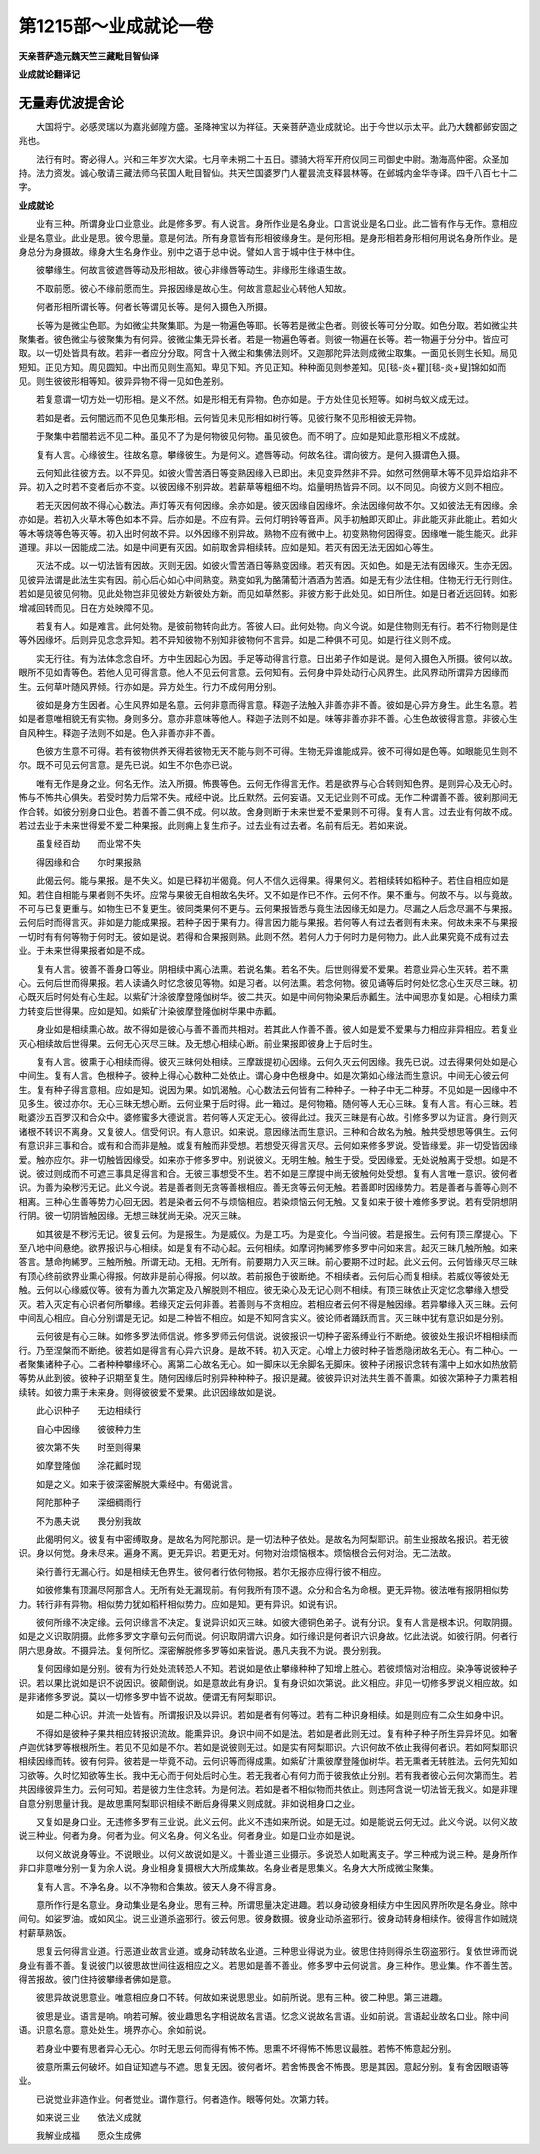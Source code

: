 第1215部～业成就论一卷
==========================

**天亲菩萨造元魏天竺三藏毗目智仙译**

**业成就论翻译记**

无量寿优波提舍论
----------------

　　大国将宁。必感灵瑞以为嘉兆邺隍方盛。圣降神宝以为祥征。天亲菩萨造业成就论。出于今世以示太平。此乃大魏都邺安固之兆也。

　　法行有时。寄必得人。兴和三年岁次大梁。七月辛未朔二十五日。骠骑大将军开府仪同三司御史中尉。渤海高仲密。众圣加持。法力资发。诚心敬请三藏法师乌苌国人毗目智仙。共天竺国婆罗门人瞿昙流支释昙林等。在邺城内金华寺译。四千八百七十二字。

**业成就论**


　　业有三种。所谓身业口业意业。此是修多罗。有人说言。身所作业是名身业。口言说业是名口业。此二皆有作与无作。意相应业是名意业。此业是思。彼今思量。意是何法。所有身意皆有形相彼缘身生。是何形相。是身形相若身形相何用说名身所作业。是身总分为身摄故。缘身大生名身作业。别中之语于总中说。譬如人言于城中住于林中住。

　　彼攀缘生。何故言彼遮唇等动及形相故。彼心非缘唇等动生。非缘形生缘语生故。

　　不取前愿。彼心不缘前愿而生。异报因缘是故心生。何故言意起业心转他人知故。

　　何者形相所谓长等。何者长等谓见长等。是何入摄色入所摄。

　　长等为是微尘色耶。为如微尘共聚集耶。为是一物遍色等耶。长等若是微尘色者。则彼长等可分分取。如色分取。若如微尘共聚集者。彼色微尘与彼聚集为有何异。彼微尘集无异长者。若是一物遍色等者。则彼一物遍在长等。若一物遍于分分中。皆应可取。以一切处皆具有故。若非一者应分分取。阿含十入微尘和集佛法则坏。又迦那陀异法则成微尘取集。一面见长则生长知。局见短知。正见方知。周见圆知。中出而见则生高知。卑见下知。齐见正知。种种面见则参差知。见[毯-炎+瞿][毯-炎+叟]锦如如而见。则生彼彼形相等知。彼异异物不得一见如色差别。

　　若复意谓一切方处一切形相。是义不然。如是形相无有异物。色亦如是。于方处住见长短等。如树鸟蚁义成无过。

　　若如是者。云何闇远而不见色见集形相。云何皆见未见形相如树行等。见彼行聚不见形相彼无异物。

　　于聚集中若闇若远不见二种。虽见不了为是何物彼见何物。虽见彼色。而不明了。应如是知此意形相义不成就。

　　复有人言。心缘彼生。往故名意。攀缘彼生。为是何义。遮唇等动。何故名往。谓向彼方。是何入摄谓色入摄。

　　云何知此往彼方去。以不异见。如彼火雪苦酒日等变熟因缘入已即出。未见变异然非不异。如然可然佣草木等不见异焰焰非不异。初入之时若不变者后亦不变。以彼因缘不别异故。若薪草等粗细不均。焰量明热皆异不同。以不同见。向彼方义则不相应。

　　若无灭因何故不得心心数法。声灯等灭有何因缘。余亦如是。彼灭因缘自因缘坏。余法因缘何故不尔。又如彼法无有因缘。余亦如是。若初入火草木等色如本不异。后亦如是。不应有异。云何灯明铃等音声。风手初触即灭即止。非此能灭非此能止。若如火等木等烧等色等灭等。初入出时何故不异。以外因缘不别异故。熟物不应有微中上。初变熟物何因得变。因缘唯一能生能灭。此非道理。非以一因能成二法。如是中间更有灭因。如前取舍异相续转。应如是知。若灭有因无法无因如心等生。

　　灭法不成。以一切法皆有因故。灭则无因。如彼火雪苦酒日等熟变因缘。若灭有因。灭如色。如是无法有因缘灭。生亦无因。见彼异法谓是此法生实有因。前心后心如心中间熟变。熟变如乳为酪蒲萄汁酒酒为苦酒。如是无有少法住相。住物无行无行则住。若如是见彼见何物。见此处物岂非见彼处方新彼处方新。而见如草然影。非彼方影于此处见。如日所住。如是日者近远回转。如影增减回转而见。日在方处映障不见。

　　若复有人。如是难言。此何处物。是彼前物转向此方。答彼人曰。此何处物。向义今说。如是住物则无有行。若不行物则是住等外因缘坏。后则异见念念异知。若不异知彼物不别知非彼物何不言异。如是二种俱不可见。如是行往义则不成。

　　实无行往。有为法体念念自坏。方中生因起心为因。手足等动得言行意。日出弟子作如是说。是何入摄色入所摄。彼何以故。眼所不见如青等色。若他人见可得言意。他人不见云何言意。云何知有。云何身中异处动行心风界生。此风界动所谓异方因缘而生。云何草叶随风界倾。行亦如是。异方处生。行力不成何用分别。

　　彼如是身方生因者。心生风界如是名意。云何非意而得言意。释迦子法触入非善亦非不善。彼如是心异方身生。此生名意。若如是者意唯相貌无有实物。身则多分。意亦非意味等他人。释迦子法则不如是。味等非善亦非不善。心生色故彼得言意。非彼心生自风种生。释迦子法则不如是。色入非善亦非不善。

　　色彼方生意不可得。若有彼物供养天得若彼物无天不能与则不可得。生物无异谁能成异。彼不可得如是色等。如眼能见生则不尔。既不可见云何言意。是先已说。如生不尔色亦已说。

　　唯有无作是身之业。何名无作。法入所摄。怖畏等色。云何无作得言无作。若是欲界与心合转则知色界。是则异心及无心时。怖与不怖共心俱失。若受时势力后常不失。戒经中说。比丘默然。云何妄语。又无记业则不可成。无作二种谓善不善。彼刹那间无作合转。如彼分别身口业色。若善不善二俱不成。何以故。舍身则断于未来世爱不爱果则不可得。复有人言。过去业有何故不成。若过去业于未来世得爱不爱二种果报。此则痈上复生疖子。过去业有过去者。名前有后无。若如来说。

　　虽复经百劫　　而业常不失

　　得因缘和合　　尔时果报熟

　　此偈云何。能与果报。是不失义。如是已释初半偈竟。何人不信久远得果。得果何义。若相续转如稻种子。若住自相应如是知。若住自相能与果者则不失坏。应常与果彼无自相故名失坏。又不如是作已不作。云何不作。果不重与。何故不与。以与竟故。不可与已复更重与。如物生已不复更生。彼同类果何不更与。云何果报皆悉与竟生法因缘无如是力。尽漏之人后念尽漏不与果报。云何后时而得言灭。非如是力能成果报。若种子因于果有力。得言因力能与果报。若何等人有过去者则有未来。何故未来不与果报一切时有有何等物于何时无。彼如是说。若得和合果报则熟。此则不然。若何人力于何时力是何物力。此人此果究竟不成有过去业。于未来世得果报者如是不成。

　　复有人言。彼善不善身口等业。阴相续中离心法熏。若说名集。若名不失。后世则得爱不爱果。若意业异心生灭转。若不熏心。云何后世而得果报。若人读诵久时忆念彼见等物。如是习者。以何法熏。若念何物。彼见诵等后时何处忆念心生灭尽三昧。初心既灭后时何处有心生起。以紫矿汁涂彼摩登隆伽树华。彼二共灭。如是中间何物染果后赤瓤生。法中闻思亦复如是。心相续力熏力转变后世得果。应如是知。如紫矿汁染彼摩登隆伽树华果中赤瓤。

　　身业如是相续熏心故。故不得如是彼心与善不善而共相对。若其此人作善不善。彼人如是爱不爱果与力相应非异相应。若复业灭心相续故后世得果。云何无心灭尽三昧。及无想心相续心断。前业果报即彼身上于后时生。

　　复有人言。彼熏于心相续而得。彼灭三昧何处相续。三摩跋提初心因缘。云何久灭云何因缘。我先已说。过去得果何处如是心中间生。复有人言。色根种子。彼种上得心心数种二处依止。谓心身中色根身中。如是次第如心缘法而生意识。中间无心彼云何生。复有种子得言意相。应如是知。说因为果。如饥渴触。心心数法云何皆有二种种子。一种子中无二种芽。不见如是一因缘中不见多生。彼过亦尔。无心三昧无想心断。云何业果于后时得。此一箱过。是何物箱。随何等人无心三昧。复有人言。有心三昧。若毗婆沙五百罗汉和合众中。婆修蜜多大德说言。若何等人灭定无心。彼得此过。我灭三昧是有心故。引修多罗以为证言。身行则灭诸根不转识不离身。又复彼人。信受何识。有人意识。如来说。意因缘法而生意识。三种和合故名为触。触共受想思等俱生。云何有意识非三事和合。或有和合而非是触。或复有触而非受想。若想受灭得言灭尽。云何如来修多罗说。受皆缘爱。非一切受皆因缘爱。触亦应尔。非一切触皆因缘受。如来亦于修多罗中。别说彼义。无明生触。触生于受。受因缘爱。无处说触离于受想。如是不说。彼过则成而不可遮三事具足得言和合。无彼三事想受不生。若不如是三摩提中尚无彼触何处受想。复有人言唯一意识。彼何者识。为善为染秽污无记。此义今说。若是善者则无贪等善根相应。善无贪等云何无触。若善即时因缘势力。若是善者与善等心则不相离。三种心生善等势力心回无因。若是染者云何不与烦恼相应。若染烦恼云何无触。又复如来于彼十难修多罗说。若有受阴想阴行阴。彼一切阴皆触因缘。无想三昧犹尚无染。况灭三昧。

　　如其彼是不秽污无记。彼复云何。为是报生。为是威仪。为是工巧。为是变化。今当问彼。若是报生。云何有顶三摩提心。下至八地中间悬绝。欲界报识与心相续。如是复有不动心起。云何相续。如摩诃拘絺罗修多罗中问如来言。起灭三昧几触所触。如来答言。慧命拘絺罗。三触所触。所谓无动。无相。无所有。前要期力入灭三昧。前心要期不过时起。此义云何。云何皆缘灭尽三昧有顶心终前欲界业熏心得报。何故非是前心得报。何以故。若前报色于彼断绝。不相续者。云何后心而复相续。若威仪等彼处无触。云何以心缘威仪等。彼有为善九次第定及八解脱则不相应。彼无染心及无记心则不相续。有顶三昧依止灭定忆念攀缘入想受灭。若入灭定有心识者何所攀缘。若缘灭定云何非善。若善则与不贪相应。若相应者云何不得是触因缘。若异攀缘入灭三昧。云何中间乱心相应。自心分别谓是无记。如是二种皆不相应。如是不知阿含实义。彼论师者踊跃而言。灭三昧中犹有意识如是分别。

　　云何彼是有心三昧。如修多罗法师信说。修多罗师云何信说。说彼报识一切种子密系缚业行不断绝。彼彼处生报识坏相相续而行。乃至涅槃而不断绝。彼若如是得言有心异六识身。是故不转。初入灭定。心增上力彼时种子皆悉隐闭故名无心。有二种心。一者聚集诸种子心。二者种种攀缘坏心。离第二心故名无心。如一脚床以无余脚名无脚床。彼种子闭报识念转有濡中上如水如热放箭等势从此到彼。彼种子识期至复生。随何因缘后时别异种种种子。报识是藏。彼彼异识对法共生善不善熏。如彼次第种子力熏若相续转。如彼力熏于未来身。则得彼彼爱不爱果。此识因缘故如是说。

　　此心识种子　　无边相续行

　　自心中因缘　　彼彼种力生

　　彼次第不失　　时至则得果

　　如摩登隆伽　　涂花瓤时现

　　如是之义。如来于彼深密解脱大乘经中。有偈说言。

　　阿陀那种子　　深细稠雨行

　　不为愚夫说　　畏分别我故

　　此偈明何义。彼复有中密缚取身。是故名为阿陀那识。是一切法种子依处。是故名为阿梨耶识。前生业报故名报识。若无彼识。身以何觉。身未尽来。遍身不离。更无异识。若更无对。何物对治烦恼根本。烦恼根合云何对治。无二法故。

　　染行善行无漏心行。如是相续无色界生。彼何者行依何物报。若尔无报亦应得行彼不相应。

　　如彼修集有顶漏尽阿那含人。无所有处无漏现前。有何我所有顶不退。众分和合名为命根。更无异物。彼法唯有报阴相似势力。转行非有异物。相似势力犹如稻秆相似势力。应如是知。更有异识。如说有识。

　　彼何所缘不决定缘。云何识缘言不决定。复说异识如灭三昧。如彼大德铜色弟子。说有分识。复有人言是根本识。何取阴摄。如是之义识取阴摄。此修多罗文字章句云何而说。何识取阴谓六识身。如行缘识是何者识六识身故。忆此法说。如彼行阴。何者行阴六思身故。不摄异法。复何所忆。深密解脱修多罗等如来皆说。愚凡夫我不为说。畏分别我。

　　复何因缘如是分别。彼有为行处处流转恐人不知。若说如是依止攀缘种种了知增上胜心。若彼烦恼对治相应。染净等说彼种子识。若以果比说如是识不说因识。彼颠倒说。如是意故此有身识。复有身识如次第说。此义相应。非见一切修多罗说义相应故。如是非诸修多罗说。莫以一切修多罗中皆不说故。便谓无有阿梨耶识。

　　如是二种心识。并流一处皆有。所谓报识及以异识。若如是者有何等过。若有二种识身相续。如是则应有二众生如身中识。

　　不得如是彼种子果共相应转报识流故。能熏异识。身识中间不如是法。若如是者此则无过。复有种子种子所生异异坏见。如奢卢迦优钵罗等根根所生。若见不见如是不尔。若如是说彼则无过。如是实有阿梨耶识。六识何故不依止我得何者识。若如阿梨耶识相续因缘而转。彼有何异。彼若是一毕竟不动。云何识等而得成熏。如紫矿汁熏彼摩登隆伽树华。若无熏者无转胜法。云何先知如习欲等。久时忆知欲等生长。我中无心而于何处后时心生。若无我者心有何力而于彼我依止分别。若有我者彼心云何次第而生。若共因缘彼异生力。云何可知。若是彼力生住念转。为是何法。若如是者不相似物而共依止。则违阿含说一切法皆无我义。如是非理自意分别思量计我。是故思熏阿梨耶识相续不断后身得果义则成就。非如说相身口之业。

　　又复如是身口业。无违修多罗有三业说。此义云何。此义不违如来所说。如是无过。如是能说云何无过。此义今说。以何义故说三种业。何者为身。何者为业。何义名身。何义名业。何者身业。如是口业亦如是说。

　　以何义故说身等业。不说眼业。以何义故说如是义。十善业道三业摄示。多说恐人如毗离支子。学三种戒为说三种。是身所作非口非意唯分别一复为余人说。身业相身复摄根大大所成集故。名身业者是思集义。名身大大所成微尘聚集。

　　复有人言。不净名身。以不净物和合集故。彼天人身不得言身。

　　意所作行是名意业。身动集业是名身业。思有三种。所谓思量决定进趣。若以身动彼身相续方中生因风界所吹是名身业。除中间句。如娑罗油。或如风尘。说三业道杀盗邪行。彼云何思。彼身数摄。彼身业动杀盗邪行。彼身动转身相续作。彼得言作如贼烧村薪草熟饭。

　　思复云何得言业道。行恶道业故言业道。或身动转故名业道。三种思业得说为业。彼思住持则得杀生窃盗邪行。复依世谛而说身业有善不善。复说彼门以彼思故世间往返相应之义。若思如是善不善业。修多罗中云何说言。身三种作。思业集。作不善生苦。得苦报故。彼门住持彼攀缘者佛如是意。

　　彼思异故说思意业。唯意相应身口不转。何故如来说思思业。如前所说。思有三种。彼二种思。第三进趣。

　　彼思是业。语言是响。响若可解。彼业趣思名字相说故名言语。忆念义说故名言语。业如前说。言语起业故名口业。除中间语。识意名意。意处处生。境界亦心。余如前说。

　　若身业中要有思者异心无心。尔时无思云何而得有怖不怖。思熏不坏得怖不怖思议最胜。若怖不怖意起分别。

　　彼意所熏云何破坏。如自证知遮与不遮。思复无因。彼何者坏。若舍怖畏舍不怖畏。思是其因。意起分别。复有舍因眼语等业。

　　已说觉业非造作业。何者觉业。谓作意行。何者造作。眼等何处。次第力转。

　　如来说三业　　依法义成就

　　我解业成福　　愿众生成佛
